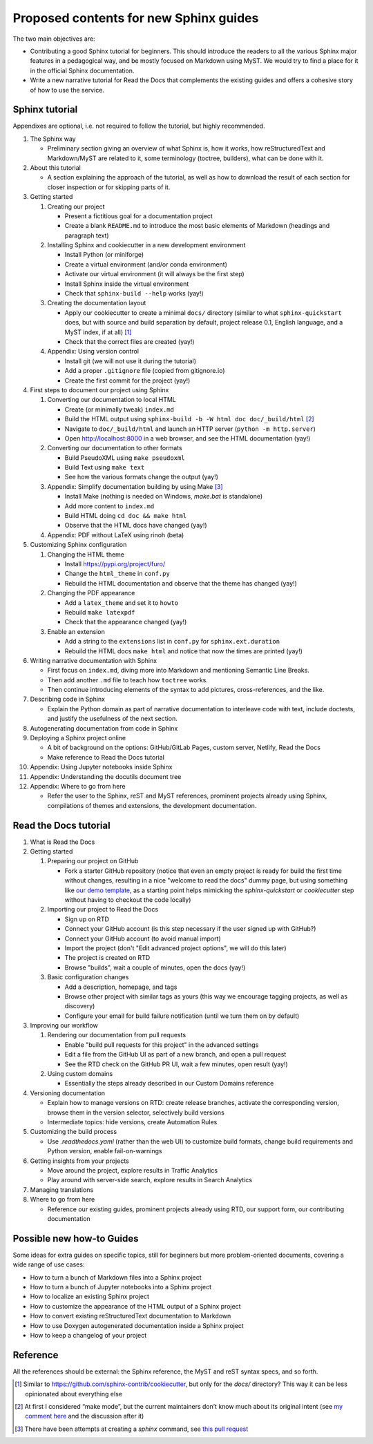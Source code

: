 Proposed contents for new Sphinx guides
=======================================

The two main objectives are:

- Contributing a good Sphinx tutorial for beginners.
  This should introduce the readers to all the various Sphinx major features
  in a pedagogical way, and be mostly focused on Markdown using MyST.
  We would try to find a place for it in the official Sphinx documentation.
- Write a new narrative tutorial for Read the Docs
  that complements the existing guides
  and offers a cohesive story of how to use the service.

Sphinx tutorial
---------------

Appendixes are optional, i.e. not required to follow the tutorial, but
highly recommended.

#. The Sphinx way

   -  Preliminary section giving an overview of what Sphinx is, how it works,
      how reStructuredText and Markdown/MyST are related to it, some terminology
      (toctree, builders), what can be done with it.

#. About this tutorial

   -  A section explaining the approach of the tutorial,
      as well as how to download the result of each section
      for closer inspection or for skipping parts of it.

#. Getting started

   #. Creating our project

      -  Present a fictitious goal for a documentation project
      -  Create a blank ``README.md`` to introduce the most basic elements of Markdown
         (headings and paragraph text)

   #. Installing Sphinx and cookiecutter in a new development environment

      -  Install Python (or miniforge)
      -  Create a virtual environment (and/or conda environment)
      -  Activate our virtual environment (it will always be the first
         step)
      -  Install Sphinx inside the virtual environment
      -  Check that ``sphinx-build --help`` works (yay!)

   #. Creating the documentation layout

      -  Apply our cookiecutter to create a minimal ``docs/`` directory
         (similar to what ``sphinx-quickstart`` does, but
         with source and build separation by default,
         project release 0.1, English language,
         and a MyST index, if at all) [1]_
      -  Check that the correct files are created (yay!)

   #. Appendix: Using version control

      -  Install git (we will not use it during the tutorial)
      -  Add a proper ``.gitignore`` file (copied from gitignore.io)
      -  Create the first commit for the project (yay!)

#. First steps to document our project using Sphinx

   #. Converting our documentation to local HTML

      -  Create (or minimally tweak) ``index.md``
      -  Build the HTML output using
         ``sphinx-build -b -W html doc doc/_build/html``  [2]_
      -  Navigate to ``doc/_build/html`` and launch an HTTP server
         (``python -m http.server``)
      -  Open http://localhost:8000 in a web browser, and see the HTML
         documentation (yay!)

   #. Converting our documentation to other formats

      -  Build PseudoXML using ``make pseudoxml``
      -  Build Text using ``make text``
      -  See how the various formats change the output (yay!)

   #. Appendix: Simplify documentation building by using Make [3]_

      -  Install Make (nothing is needed on Windows, `make.bat` is standalone)
      -  Add more content to ``index.md``
      -  Build HTML doing ``cd doc && make html``
      -  Observe that the HTML docs have changed (yay!)

   #. Appendix: PDF without LaTeX using rinoh (beta)

#. Customizing Sphinx configuration

   #. Changing the HTML theme

      -  Install https://pypi.org/project/furo/
      -  Change the ``html_theme`` in ``conf.py``
      -  Rebuild the HTML documentation and observe that the theme has
         changed (yay!)

   #. Changing the PDF appearance

      -  Add a ``latex_theme`` and set it to ``howto``
      -  Rebuild ``make latexpdf``
      -  Check that the appearance changed (yay!)

   #. Enable an extension

      -  Add a string to the ``extensions`` list in ``conf.py`` for
         ``sphinx.ext.duration``
      -  Rebuild the HTML docs ``make html`` and notice that now the
         times are printed (yay!)

#. Writing narrative documentation with Sphinx

   -  First focus on ``index.md``, diving more into Markdown
      and mentioning Semantic Line Breaks.
   -  Then add another ``.md`` file to teach how ``toctree`` works.
   -  Then continue introducing elements of the syntax to add pictures,
      cross-references, and the like.

#. Describing code in Sphinx

   -  Explain the Python domain as part of narrative documentation to
      interleave code with text, include doctests, and justify the
      usefulness of the next section.

#. Autogenerating documentation from code in Sphinx
#. Deploying a Sphinx project online

   - A bit of background on the options: GitHub/GitLab Pages,
     custom server, Netlify, Read the Docs
   - Make reference to Read the Docs tutorial

#. Appendix: Using Jupyter notebooks inside Sphinx
#. Appendix: Understanding the docutils document tree
#. Appendix: Where to go from here

   - Refer the user to the Sphinx, reST and MyST references,
     prominent projects already using Sphinx,
     compilations of themes and extensions,
     the development documentation.

.. note 

   - Looks like MathJax is enabled by default now? Can't see a reference in the docstrings

Read the Docs tutorial
----------------------

#. What is Read the Docs
#. Getting started

   #. Preparing our project on GitHub

      - Fork a starter GitHub repository (notice that
        even an empty project is ready for build the first time without changes,
        resulting in a nice "welcome to read the docs" dummy page,
        but using something like `our demo template
        <https://github.com/readthedocs/template>`_,
        as a starting point
        helps mimicking the `sphinx-quickstart` or `cookiecutter` step
        without having to checkout the code locally)

   #. Importing our project to Read the Docs

      - Sign up on RTD
      - Connect your GitHub account (is this step necessary
        if the user signed up with GitHub?)
      - Connect your GitHub account (to avoid manual import)
      - Import the project (don't "Edit advanced project options", we
        will do this later)
      - The project is created on RTD
      - Browse "builds", wait a couple of minutes, open the docs (yay!)

   #. Basic configuration changes

      - Add a description, homepage, and tags
      - Browse other project with similar tags as yours
        (this way we encourage tagging projects, as well as discovery)
      - Configure your email for build failure notification
        (until we turn them on by default)

#. Improving our workflow

   #. Rendering our documentation from pull requests

      - Enable "build pull requests for this project" in the advanced settings
      - Edit a file from the GitHub UI as part of a new branch, and open a pull request
      - See the RTD check on the GitHub PR UI, wait a few minutes, open result (yay!)

   #. Using custom domains

      - Essentially the steps already described in our Custom Domains reference

#. Versioning documentation

   - Explain how to manage versions on RTD: create release branches,
     activate the corresponding version, browse them in the version selector,
     selectively build versions
   - Intermediate topics: hide versions, create Automation Rules

#. Customizing the build process

   - Use `.readthedocs.yaml` (rather than the web UI) to customize build formats,
     change build requirements and Python version, enable fail-on-warnings

#. Getting insights from your projects

   - Move around the project, explore results in Traffic Analytics
   - Play around with server-side search, explore results in Search Analytics

#. Managing translations
#. Where to go from here

   - Reference our existing guides, prominent projects already using RTD,
     our support form, our contributing documentation

Possible new how-to Guides
--------------------------

Some ideas for extra guides on specific topics,
still for beginners but more problem-oriented documents,
covering a wide range of use cases:

-  How to turn a bunch of Markdown files into a Sphinx project
-  How to turn a bunch of Jupyter notebooks into a Sphinx project
-  How to localize an existing Sphinx project
-  How to customize the appearance of the HTML output of a Sphinx
   project
-  How to convert existing reStructuredText documentation to Markdown
-  How to use Doxygen autogenerated documentation inside a Sphinx
   project
-  How to keep a changelog of your project

Reference
---------

All the references should be external: the Sphinx reference, the MyST
and reST syntax specs, and so forth.

.. [1]
   Similar to https://github.com/sphinx-contrib/cookiecutter,
   but only for the `docs/` directory? This way it can be less opinionated
   about everything else
.. [2]
   At first I considered “make mode”, but the current maintainers don’t
   know much about its original intent (see `my comment
   here <https://github.com/sphinx-doc/sphinx/issues/3196#issuecomment-819529513>`__
   and the discussion after it)
.. [3]
   There have been attempts at creating a `sphinx` command, see
   `this pull request <https://github.com/sphinx-doc/sphinx/pull/6938/>`__
